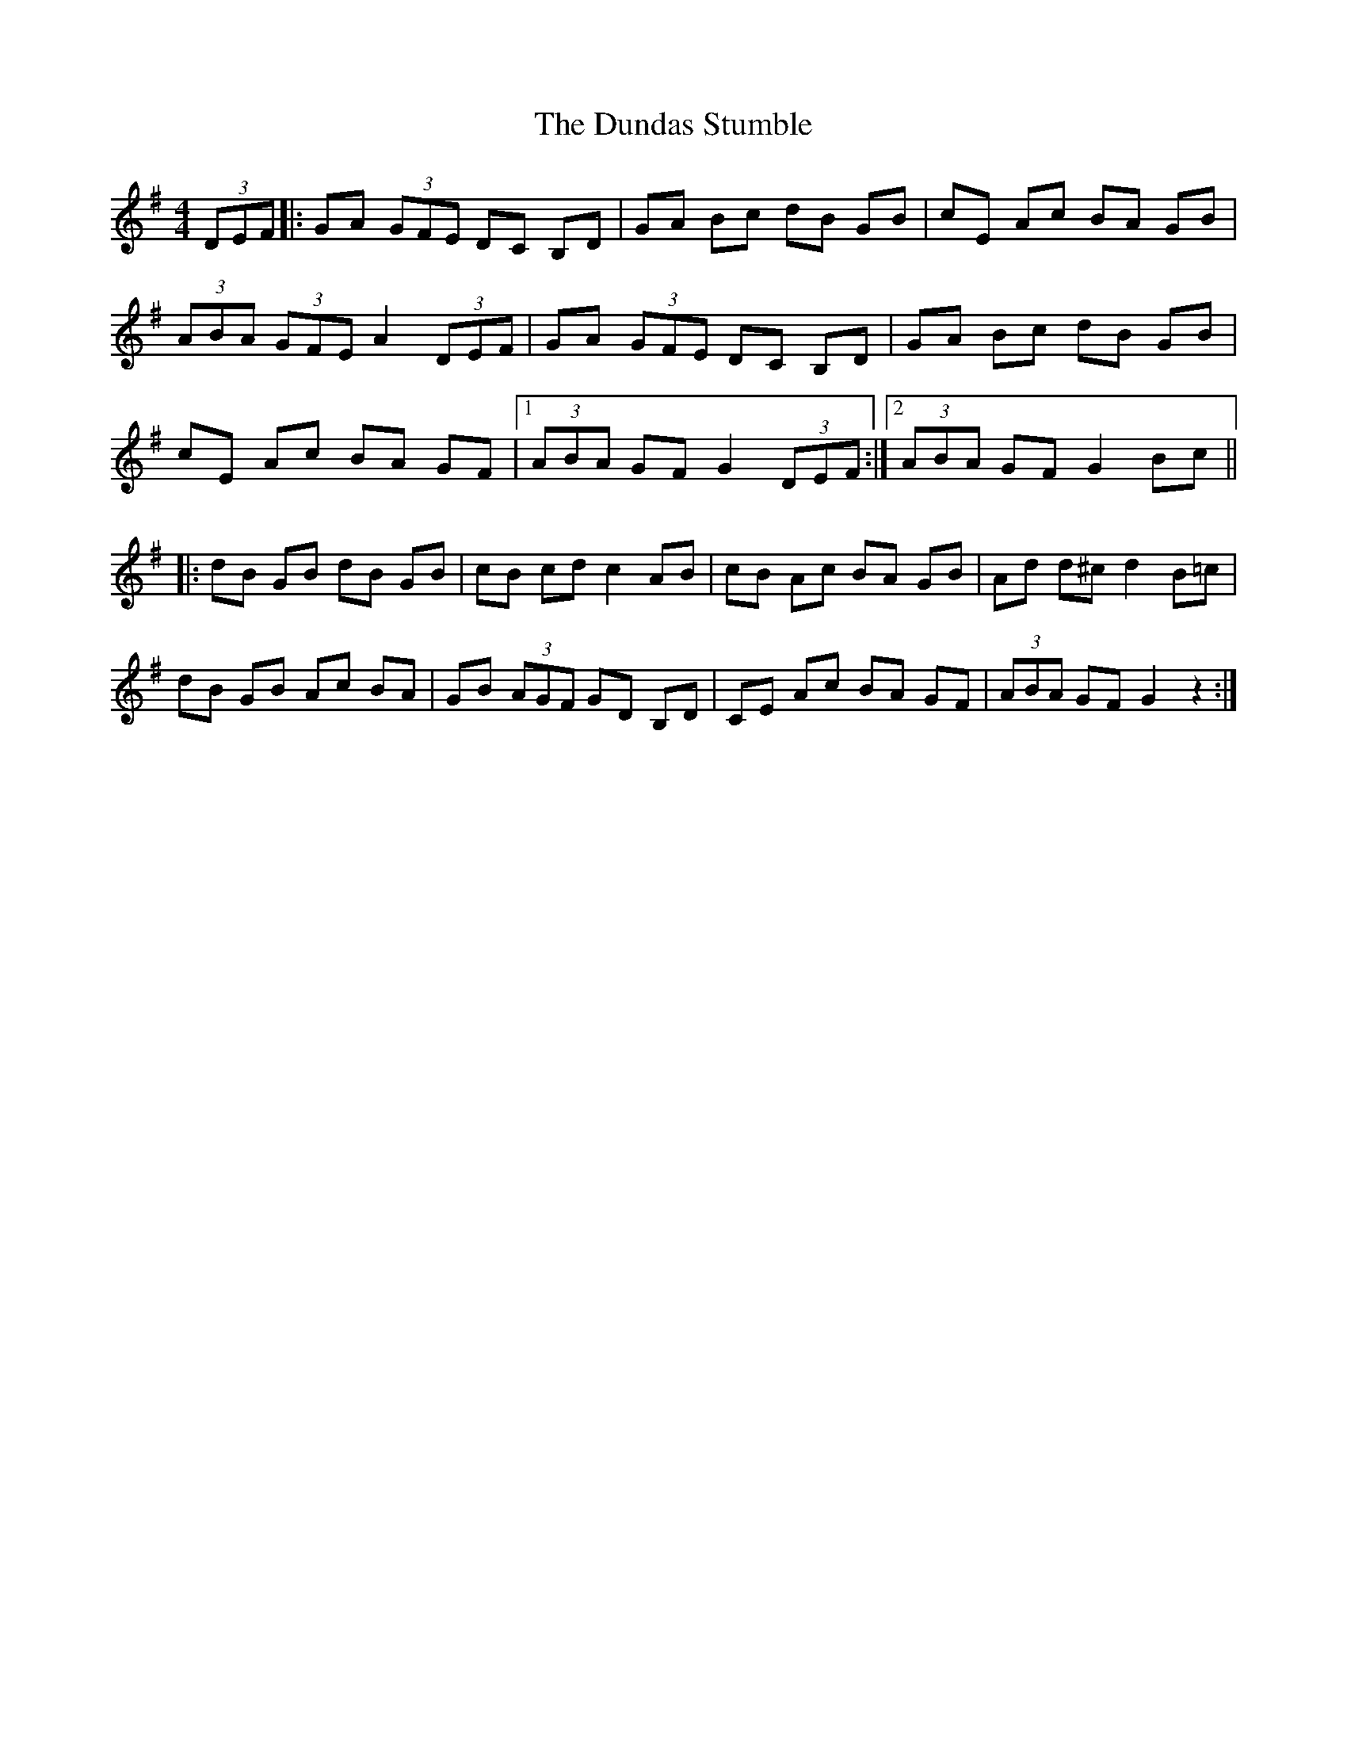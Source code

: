 X: 11175
T: Dundas Stumble, The
R: hornpipe
M: 4/4
K: Gmajor
(3DEF|:GA (3GFE DC B,D|GA BC' D'B GB|C'E AC' BA GB|
(3ABA (3GFE A2 (3DEF|GA (3GFE DC B,D|GA BC' D'B GB|
C'E AC' BA GF|1 (3ABA GF G2 (3DEF:|2 (3ABA GF G2 BC'||
|:D'B GB D'B GB|C'B C'D' C'2 AB|C'B AC' BA GB|AD' D'^C' D'2 B=C'|
D'B GB AC' BA|GB (3AGF GD B,D|CE AC' BA GF|(3ABA GF G2 z2:|

